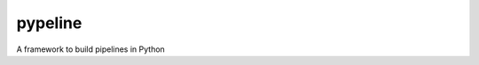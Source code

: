 pypeline
========

|travis| |coverage|

A framework to build pipelines in Python

.. |travis| image:: https://img.shields.io/travis/humu1us/pypeline.svg?style=flat-square :target: https://travis-ci.org/humu1us/pypeline
.. |coverage| image:: https://img.shields.io/coveralls/humu1us/pypeline/master.svg?style=flat-square :target: https://coveralls.io/github/humu1us/pypeline
